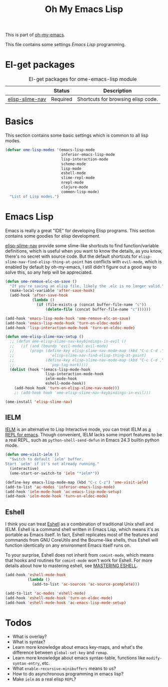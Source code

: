 #+TITLE: Oh My Emacs Lisp
#+OPTIONS: toc:2 num:nil ^:nil

This is part of [[https://github.com/xiaohanyu/oh-my-emacs][oh-my-emacs]].

This file contains some settings [[* Emacs Lisp][Emacs Lisp]] programming.

* El-get packages
  :PROPERTIES:
  :CUSTOM_ID: emacs-lisp-el-get-packages
  :END:

#+NAME: emacs-lisp-el-get-packages
#+CAPTION: El-get packages for ome-emacs-lisp module
|                 | Status   | Description                                    |
|-----------------+----------+------------------------------------------------|
| [[https://github.com/purcell/elisp-slime-nav][elisp-slime-nav]] | Required | Shortcuts for browsing elisp code.             |

* Basics
  :PROPERTIES:
  :CUSTOM_ID: basic-lisp
  :END:

This section contains some basic settings which is common to all lisp modes.

#+NAME: basic-lisp
#+BEGIN_SRC emacs-lisp
(defvar ome-lisp-modes '(emacs-lisp-mode
                         inferior-emacs-lisp-mode
                         lisp-interaction-mode
                         scheme-mode
                         lisp-mode
                         eshell-mode
                         slime-repl-mode
                         nrepl-mode
                         clojure-mode
                         common-lisp-mode)
  "List of Lisp modes.")
#+END_SRC

* Emacs Lisp
  :PROPERTIES:
  :CUSTOM_ID: emacs-lisp
  :END:

Emacs is really a great "IDE" for developing Elisp programs. This section
contains some goodies for elisp development.

[[https://github.com/purcell/elisp-slime-nav][elisp-slime-nav]] provide some slime-like shortcuts to find function/variable
definitions, which is useful when you want to know the details, as you know,
there's no secret with source code. But the default shortcuts for
=elisp-slime-nav-find-elisp-thing-at-point= has conflicts with =evil-mode=,
which is enabled by default by oh-my-emacs, I still didn't figure out a good
way to solve this, so any help will be appreciated.

#+NAME: emacs-lisp
#+BEGIN_SRC emacs-lisp
(defun ome-remove-elc-on-save ()
  "If you're saving an elisp file, likely the .elc is no longer valid."
  (make-local-variable 'after-save-hook)
  (add-hook 'after-save-hook
            (lambda ()
              (if (file-exists-p (concat buffer-file-name "c"))
                  (delete-file (concat buffer-file-name "c"))))))

(add-hook 'emacs-lisp-mode-hook 'ome-remove-elc-on-save)
(add-hook 'emacs-lisp-mode-hook 'turn-on-eldoc-mode)
(add-hook 'lisp-interaction-mode-hook 'turn-on-eldoc-mode)

(defun ome-elisp-slime-nav-setup ()
  ;; (defun ome-elisp-slime-nav-keybindings-in-evil ()
  ;;   (if (and (boundp 'evil-mode) evil-mode)
  ;;       (progn (define-key elisp-slime-nav-mode-map (kbd "C-c C-d .")
  ;;                'elisp-slime-nav-find-elisp-thing-at-point)
  ;;              (define-key elisp-slime-nav-mode-map (kbd "C-c C-d ,")
  ;;                'pop-tag-mark))))
  (dolist (hook '(emacs-lisp-mode-hook
                  lisp-interaction-mode-hook
                  ielm-mode-hook
                  eshell-mode-hook))
    (add-hook hook 'turn-on-elisp-slime-nav-mode)))
    ;; (add-hook hook 'ome-elisp-slime-nav-keybindings-in-evil)))

(ome-install 'elisp-slime-nav)
#+END_SRC

** IELM
   :PROPERTIES:
   :CUSTOM_ID: ielm
   :END:

[[http://www.emacswiki.org/emacs/InferiorEmacsLispMode][IELM]] is an alternative to Lisp Interactive mode, you can treat IELM as [[http://emacs-fu.blogspot.com/2011/03/ielm-repl-for-emacs.html][a REPL
for emacs]]. Though convenient, IELM lacks some import features to be a real
REPL, such as =python-shell-send-defun= in Emacs 24.3 builtin python mode.

#+NAME: emacs-lisp
#+BEGIN_SRC emacs-lisp
(defun ome-visit-ielm ()
  "Switch to default `ielm' buffer.
Start `ielm' if it's not already running."
  (interactive)
  (ome-start-or-switch-to 'ielm "*ielm*"))

(define-key emacs-lisp-mode-map (kbd "C-c C-z") 'ome-visit-ielm)
(add-to-list 'ac-modes 'inferior-emacs-lisp-mode)
(add-hook 'ielm-mode-hook 'ac-emacs-lisp-mode-setup)
(add-hook 'ielm-mode-hook 'turn-on-eldoc-mode)
#+END_SRC

** Eshell
   :PROPERTIES:
   :CUSTOM_ID: eshell
   :END:

I think you can treat [[http://www.gnu.org/software/emacs/manual/html_mono/eshell.html][Eshell]] as a combination of traditional Unix shell and
IELM. Eshell is a command shell written in Emacs Lisp, which means it's as
portable as Emacs itself. In fact, Eshell replicates most of the features and
commands from GNU CoreUtils and the Bourne-like shells, thus Eshell will
function identically on any environment Emacs itself runs on.

To your surprise, Eshell does not inherit from =comint-mode=, which means that
hooks and routines for =comint-mode= won't work for Eshell. For more details
about how to mastering eshell, see [[http://www.masteringemacs.org/articles/2010/12/13/complete-guide-mastering-eshell/][MASTERING ESHELL]].

#+NAME: eshell
#+BEGIN_SRC emacs-lisp
(add-hook 'eshell-mode-hook
          (lambda ()
            (add-to-list 'ac-sources 'ac-source-pcomplete)))

(add-to-list 'ac-modes 'eshell-mode)
(add-hook 'eshell-mode-hook 'turn-on-eldoc-mode)
(add-hook 'eshell-mode-hook 'ac-emacs-lisp-mode-setup)
#+END_SRC

* Todos
- What is overlay?
- What is syntax?
- Learn more knowledge about emacs key-maps, and what's the difference between
  =global-set-key= and =remap=.
- Learn more knowledge about emacs syntax-table, functions like
  =modify-syntax-entry=, etc.
- What =enable-recursive-minibuffers= means to us?
- How to do asynchronous programming in emacs lisp?
- Make =ielm= as a real elisp =REPL=?

